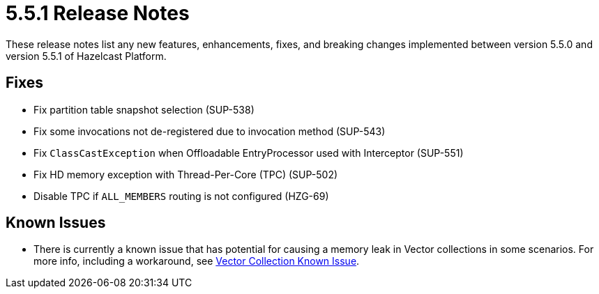 = 5.5.1 Release Notes
:description: These release notes list any new features, enhancements, fixes, and breaking changes implemented between version 5.5.0 and version 5.5.1 of Hazelcast Platform.

{description}

== Fixes
* Fix partition table snapshot selection (SUP-538)
* Fix some invocations not de-registered due to invocation method (SUP-543)
* Fix `ClassCastException` when Offloadable EntryProcessor used with Interceptor (SUP-551)
* Fix HD memory exception with Thread-Per-Core (TPC) (SUP-502)
* Disable TPC if `ALL_MEMBERS` routing is not configured (HZG-69)

== Known Issues
* There is currently a known issue that has potential for causing a memory leak in Vector collections in some scenarios. For more info, including a workaround, see xref:data-structures:vector-collections.adoc#known-issue[Vector Collection Known Issue].